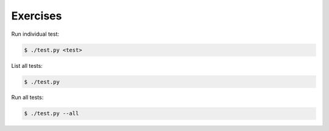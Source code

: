 Exercises
=========

Run individual test:

.. code-block:: bash

    $ ./test.py <test>

List all tests:

.. code-block:: bash

    $ ./test.py

Run all tests:

.. code-block:: bash

    $ ./test.py --all
